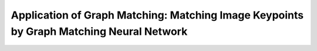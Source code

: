 Application of Graph Matching: Matching Image Keypoints by Graph Matching Neural Network
--------------------------------------------------------------------------------------------
